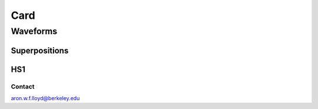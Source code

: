 ####
Card
####

.. py:class:: Card

Waveforms
#########

**************
Superpositions
**************

.. py:class:: Superposition

***
HS1
***

.. py:class:: HS1

Contact
=======

aron.w.f.lloyd@berkeley.edu
